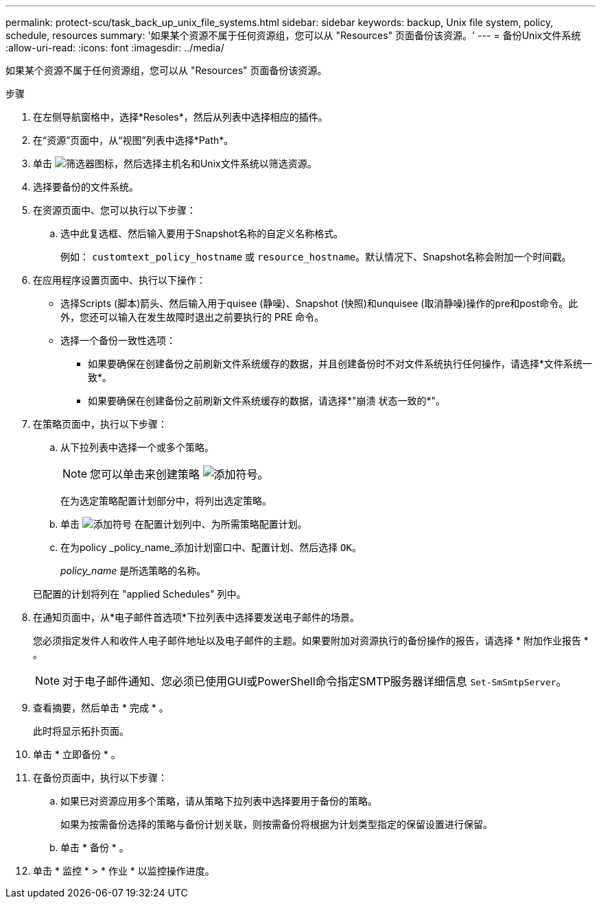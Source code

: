 ---
permalink: protect-scu/task_back_up_unix_file_systems.html 
sidebar: sidebar 
keywords: backup, Unix file system, policy, schedule, resources 
summary: '如果某个资源不属于任何资源组，您可以从 "Resources" 页面备份该资源。' 
---
= 备份Unix文件系统
:allow-uri-read: 
:icons: font
:imagesdir: ../media/


[role="lead"]
如果某个资源不属于任何资源组，您可以从 "Resources" 页面备份该资源。

.步骤
. 在左侧导航窗格中，选择*Resoles*，然后从列表中选择相应的插件。
. 在“资源”页面中，从“视图”列表中选择*Path*。
. 单击 image:../media/filter_icon.gif["筛选器图标"]，然后选择主机名和Unix文件系统以筛选资源。
. 选择要备份的文件系统。
. 在资源页面中、您可以执行以下步骤：
+
.. 选中此复选框、然后输入要用于Snapshot名称的自定义名称格式。
+
例如： `customtext_policy_hostname` 或 `resource_hostname`。默认情况下、Snapshot名称会附加一个时间戳。



. 在应用程序设置页面中、执行以下操作：
+
** 选择Scripts (脚本)箭头、然后输入用于quisee (静噪)、Snapshot (快照)和unquisee (取消静噪)操作的pre和post命令。此外，您还可以输入在发生故障时退出之前要执行的 PRE 命令。
** 选择一个备份一致性选项：
+
*** 如果要确保在创建备份之前刷新文件系统缓存的数据，并且创建备份时不对文件系统执行任何操作，请选择*文件系统一致*。
*** 如果要确保在创建备份之前刷新文件系统缓存的数据，请选择*"崩溃 状态一致的*"。




. 在策略页面中，执行以下步骤：
+
.. 从下拉列表中选择一个或多个策略。
+

NOTE: 您可以单击来创建策略 image:../media/add_policy_from_resourcegroup.gif["添加符号"]。

+
在为选定策略配置计划部分中，将列出选定策略。

.. 单击 image:../media/add_policy_from_resourcegroup.gif["添加符号"] 在配置计划列中、为所需策略配置计划。
.. 在为policy _policy_name_添加计划窗口中、配置计划、然后选择 `OK`。
+
_policy_name_ 是所选策略的名称。

+
已配置的计划将列在 "applied Schedules" 列中。



. 在通知页面中，从*电子邮件首选项*下拉列表中选择要发送电子邮件的场景。
+
您必须指定发件人和收件人电子邮件地址以及电子邮件的主题。如果要附加对资源执行的备份操作的报告，请选择 * 附加作业报告 * 。

+

NOTE: 对于电子邮件通知、您必须已使用GUI或PowerShell命令指定SMTP服务器详细信息 `Set-SmSmtpServer`。

. 查看摘要，然后单击 * 完成 * 。
+
此时将显示拓扑页面。

. 单击 * 立即备份 * 。
. 在备份页面中，执行以下步骤：
+
.. 如果已对资源应用多个策略，请从策略下拉列表中选择要用于备份的策略。
+
如果为按需备份选择的策略与备份计划关联，则按需备份将根据为计划类型指定的保留设置进行保留。

.. 单击 * 备份 * 。


. 单击 * 监控 * > * 作业 * 以监控操作进度。

